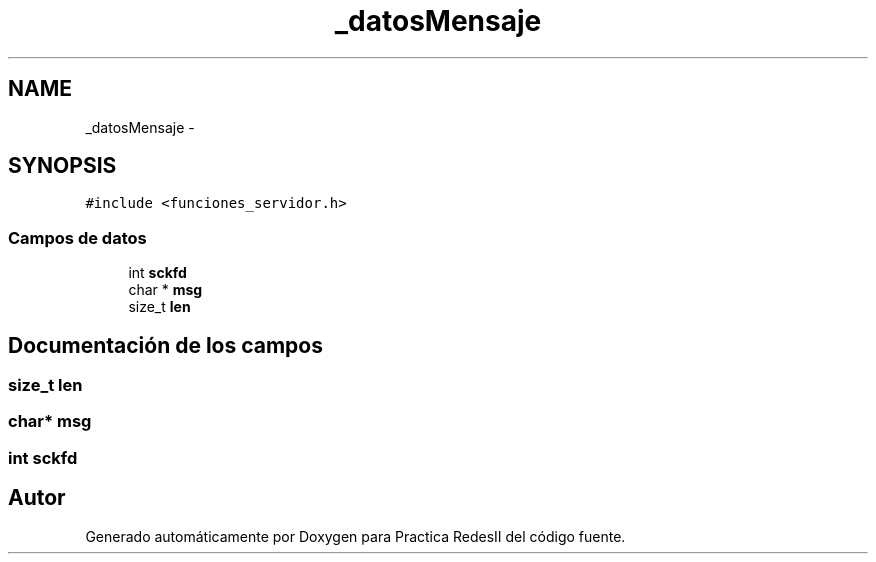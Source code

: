.TH "_datosMensaje" 3 "Domingo, 7 de Mayo de 2017" "Version 3.0" "Practica RedesII" \" -*- nroff -*-
.ad l
.nh
.SH NAME
_datosMensaje \- 
.SH SYNOPSIS
.br
.PP
.PP
\fC#include <funciones_servidor\&.h>\fP
.SS "Campos de datos"

.in +1c
.ti -1c
.RI "int \fBsckfd\fP"
.br
.ti -1c
.RI "char * \fBmsg\fP"
.br
.ti -1c
.RI "size_t \fBlen\fP"
.br
.in -1c
.SH "Documentación de los campos"
.PP 
.SS "size_t len"

.SS "char* msg"

.SS "int sckfd"


.SH "Autor"
.PP 
Generado automáticamente por Doxygen para Practica RedesII del código fuente\&.
